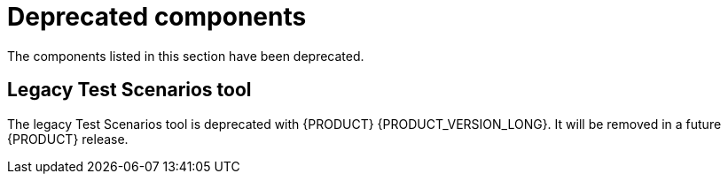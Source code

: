 [id='rn-deprecated-issues-ref']
= Deprecated components 

The components listed in this section have been deprecated.


//== Installation


== Legacy Test Scenarios tool

The legacy Test Scenarios tool is deprecated with {PRODUCT} {PRODUCT_VERSION_LONG}. It will be removed in a future {PRODUCT} release.

